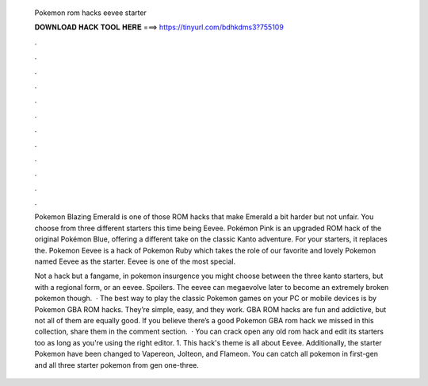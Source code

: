   Pokemon rom hacks eevee starter
  
  
  
  𝐃𝐎𝐖𝐍𝐋𝐎𝐀𝐃 𝐇𝐀𝐂𝐊 𝐓𝐎𝐎𝐋 𝐇𝐄𝐑𝐄 ===> https://tinyurl.com/bdhkdms3?755109
  
  
  
  .
  
  
  
  .
  
  
  
  .
  
  
  
  .
  
  
  
  .
  
  
  
  .
  
  
  
  .
  
  
  
  .
  
  
  
  .
  
  
  
  .
  
  
  
  .
  
  
  
  .
  
  Pokemon Blazing Emerald is one of those ROM hacks that make Emerald a bit harder but not unfair. You choose from three different starters this time being Eevee. Pokémon Pink is an upgraded ROM hack of the original Pokémon Blue, offering a different take on the classic Kanto adventure. For your starters, it replaces the. Pokemon Eevee is a hack of Pokemon Ruby which takes the role of our favorite and lovely Pokemon named Eevee as the starter. Eevee is one of the most special.
  
  Not a hack but a fangame, in pokemon insurgence you might choose between the three kanto starters, but with a regional form, or an eevee. Spoilers. The eevee can megaevolve later to become an extremely broken pokemon though.  · The best way to play the classic Pokemon games on your PC or mobile devices is by Pokemon GBA ROM hacks. They’re simple, easy, and they work. GBA ROM hacks are fun and addictive, but not all of them are equally good. If you believe there’s a good Pokemon GBA rom hack we missed in this collection, share them in the comment section.  · You can crack open any old rom hack and edit its starters too as long as you're using the right editor. 1. This hack's theme is all about Eevee. Additionally, the starter Pokemon have been changed to Vapereon, Jolteon, and Flameon. You can catch all pokemon in first-gen and all three starter pokemon from gen one-three.
